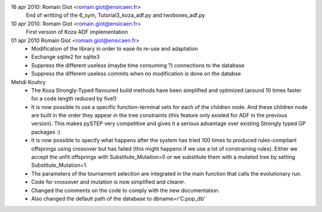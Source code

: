 16 apr 2010: Romain Giot <romain.giot@ensicaen.fr>
   End of writting of the 6_sym, Tutorial3_koza_adf.py and twoboxes_adf.py

10 apr 2010: Romain Giot <romain.giot@ensicaen.fr>
  First version of Koza ADF implementation

01 apr 2010 Romain Giot <romain.giot@ensicaen.fr>
 - Modification of the library in order to ease its re-use and adaptation
 - Exchange sqlite2 for sqlite3
 - Suppress the different useless (maybe time consuming ?) connections to the database
 - Suppress the different useless commits when no modification is done on the databse


Mehdi Kouhry
  - The Koza Strongly-Typed flavoured build methods have been simplified and optimized (around 10 times faster for a code length reduced by five!) 
  - It is now possible to use a specific function-terminal sets for each of the children node. And these children node are built in the order they appear in the tree constraints (this feature only existed for ADF in the previous version). This makes pySTEP very competitive and gives it a serious advantage over existing Strongly typed GP packages :) 
  - It is now possible to specify what happens after the system has tried 100 times to produced rules-compliant offsprings using crossover but has failed (this might happens if we use a lot of constraining rules). Either we accept the unfit offsprings with Substitute_Mutation=0 or we substitute them with a mutated tree by setting Substitute_Mutation=1.
  - The parameters of the tournament selection are integrated in the main function that calls the evolutionary run. 
  - Code for crossover and mutation is now simplified and clearer. 
  - Changed the comments on the code to comply with the new documentation.
  - Also changed the default path of the database to     dbname=r'C:\pop_db'
